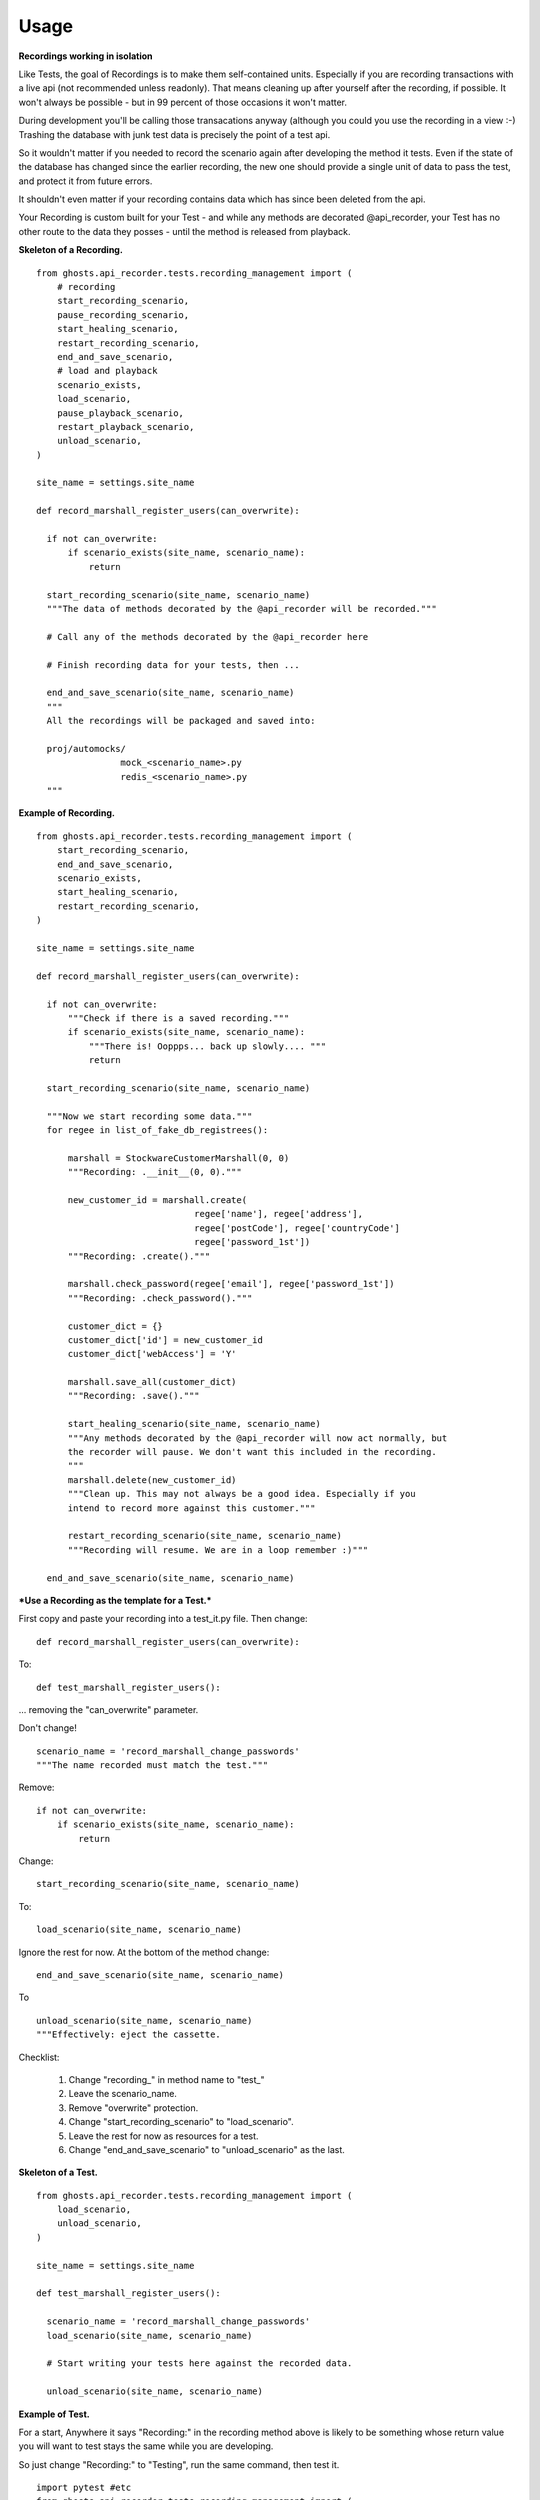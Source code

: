 =============
Usage
=============

**Recordings working in isolation**

Like Tests, the goal of Recordings is to make them self-contained units.
Especially if you are recording transactions with a live api (not recommended
unless readonly). That means cleaning up after yourself after the recording, if
possible. It won't always be possible - but in 99 percent of those occasions it
won't matter.

During development you'll be calling those transacations anyway (although you
could you use the recording in a view :-)  Trashing the database with junk test
data is precisely the point of a test api.

So it wouldn't matter if you needed to record the scenario again after
developing the method it tests. Even if the state of the database has changed
since the earlier recording, the new one should provide a single unit of data
to pass the test, and protect it from future errors.

It shouldn't even matter if your recording contains data which has since been
deleted from the api.

Your Recording is custom built for your Test - and while any methods are
decorated @api_recorder, your Test has no other route to the data they posses -
until the method is released from playback.


**Skeleton of a Recording.**

::


  from ghosts.api_recorder.tests.recording_management import (
      # recording
      start_recording_scenario,
      pause_recording_scenario,
      start_healing_scenario,
      restart_recording_scenario,
      end_and_save_scenario,
      # load and playback
      scenario_exists,
      load_scenario,
      pause_playback_scenario,
      restart_playback_scenario,
      unload_scenario,
  )

  site_name = settings.site_name

  def record_marshall_register_users(can_overwrite):

    if not can_overwrite:
        if scenario_exists(site_name, scenario_name):
            return

    start_recording_scenario(site_name, scenario_name)
    """The data of methods decorated by the @api_recorder will be recorded."""

    # Call any of the methods decorated by the @api_recorder here

    # Finish recording data for your tests, then ...

    end_and_save_scenario(site_name, scenario_name)
    """
    All the recordings will be packaged and saved into:

    proj/automocks/
                  mock_<scenario_name>.py
                  redis_<scenario_name>.py
    """


**Example of Recording.**

::

  from ghosts.api_recorder.tests.recording_management import (
      start_recording_scenario,
      end_and_save_scenario,
      scenario_exists,
      start_healing_scenario,
      restart_recording_scenario,
  )

  site_name = settings.site_name

  def record_marshall_register_users(can_overwrite):

    if not can_overwrite:
        """Check if there is a saved recording."""
        if scenario_exists(site_name, scenario_name):
            """There is! Ooppps... back up slowly.... """
            return

    start_recording_scenario(site_name, scenario_name)

    """Now we start recording some data."""
    for regee in list_of_fake_db_registrees():

        marshall = StockwareCustomerMarshall(0, 0)
        """Recording: .__init__(0, 0)."""

        new_customer_id = marshall.create(
                                regee['name'], regee['address'],
                                regee['postCode'], regee['countryCode']
                                regee['password_1st'])
        """Recording: .create()."""

        marshall.check_password(regee['email'], regee['password_1st'])
        """Recording: .check_password()."""

        customer_dict = {}
        customer_dict['id'] = new_customer_id
        customer_dict['webAccess'] = 'Y'

        marshall.save_all(customer_dict)
        """Recording: .save()."""

        start_healing_scenario(site_name, scenario_name)
        """Any methods decorated by the @api_recorder will now act normally, but
        the recorder will pause. We don't want this included in the recording.
        """
        marshall.delete(new_customer_id)
        """Clean up. This may not always be a good idea. Especially if you
        intend to record more against this customer."""

        restart_recording_scenario(site_name, scenario_name)
        """Recording will resume. We are in a loop remember :)"""

    end_and_save_scenario(site_name, scenario_name)


***Use a Recording as the template for a Test.***

First copy and paste your recording into a test_it.py file. Then change:

::

  def record_marshall_register_users(can_overwrite):

To:

::

  def test_marshall_register_users():

... removing the "can_overwrite" parameter.

Don't change!

::

  scenario_name = 'record_marshall_change_passwords'
  """The name recorded must match the test."""

Remove:

::

  if not can_overwrite:
      if scenario_exists(site_name, scenario_name):
          return

Change:

::

  start_recording_scenario(site_name, scenario_name)

To:

::

  load_scenario(site_name, scenario_name)

Ignore the rest for now. At the bottom of the method change:

::

    end_and_save_scenario(site_name, scenario_name)

To

::

    unload_scenario(site_name, scenario_name)
    """Effectively: eject the cassette.

Checklist:

  1) Change "recording_" in method name to "test_"
  2) Leave the scenario_name.
  3) Remove "overwrite" protection.
  4) Change "start_recording_scenario" to "load_scenario".
  5) Leave the rest for now as resources for a test.
  6) Change "end_and_save_scenario" to "unload_scenario" as the last.


**Skeleton of a Test.**

::

  from ghosts.api_recorder.tests.recording_management import (
      load_scenario,
      unload_scenario,
  )

  site_name = settings.site_name

  def test_marshall_register_users():

    scenario_name = 'record_marshall_change_passwords'
    load_scenario(site_name, scenario_name)

    # Start writing your tests here against the recorded data.

    unload_scenario(site_name, scenario_name)


**Example of Test.**

For a start, Anywhere it says "Recording:" in the recording method above is
likely to be something whose return value you will want to test stays the same
while you are developing.

So just change "Recording:" to "Testing", run the same command, then test it.

::

  import pytest #etc
  from ghosts.api_recorder.tests.recording_management import (
      load_scenario,
      unload_scenario,
  )

  site_name = settings.site_name

  def test_marshall_register_users(can_overwrite):

    scenario_name = 'record_marshall_change_passwords'
    load_scenario(site_name, scenario_name)

    regee = list_of_fake_db_registrees()[0]
    """Just test one customer."""

    marshall = StockwareCustomerMarshall(0, 0)

    new_customer_id = marshall.create(
                            regee['name'], regee['address'],
                            regee['postCode'], regee['countryCode']
                            regee['password'])
    """Testing: .create()."""

    assert new_customer_id == regee['id']
    """Does the id returned by the method, match the id known."""

    marshall.check_password(regee['email'], regee['password'])
    """Testing: .check_password()."""

    assert marshall.customer_id == regee['id']
    """The customer can log in."""

    unload_scenario(site_name, scenario_name)
